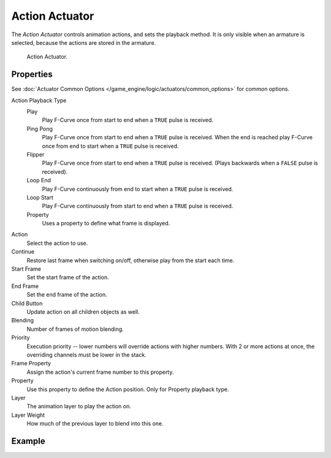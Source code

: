 .. _bpy.types.ActionActuator:

***************
Action Actuator
***************

The *Action Actuator* controls animation actions, and sets the playback method.
It is only visible when an armature is selected, because the actions are stored in the armature.

.. figure:: /images/game-engine_logic_actuators_types_action_node.png
   :width: 292px

   Action Actuator.


Properties
==========

See :doc:`Actuator Common Options </game_engine/logic/actuators/common_options>` for common options.

Action Playback Type
   Play
      Play F-Curve once from start to end when a ``TRUE`` pulse is received.
   Ping Pong
      Play F-Curve once from start to end when a ``TRUE`` pulse is received.
      When the end is reached play F-Curve once from end to start when a ``TRUE`` pulse is received.
   Flipper
      Play F-Curve once from start to end when a ``TRUE`` pulse is received.
      (Plays backwards when a ``FALSE`` pulse is received).
   Loop End
      Play F-Curve continuously from end to start when a ``TRUE`` pulse is received.
   Loop Start
      Play F-Curve continuously from start to end when a ``TRUE`` pulse is received.
   Property
      Uses a property to define what frame is displayed.

Action
   Select the action to use.
Continue
   Restore last frame when switching on/off, otherwise play from the start each time.
Start Frame
   Set the start frame of the action.
End Frame
   Set the end frame of the action.
Child Button
   Update action on all children objects as well.
Blending
   Number of frames of motion blending.
Priority
   Execution priority -- lower numbers will override actions with higher numbers.
   With 2 or more actions at once, the overriding channels must be lower in the stack.
Frame Property
   Assign the action's current frame number to this property.
Property
   Use this property to define the Action position. Only for Property playback type.
Layer
   The animation layer to play the action on.
Layer Weight
   How much of the previous layer to blend into this one.


Example
=======
